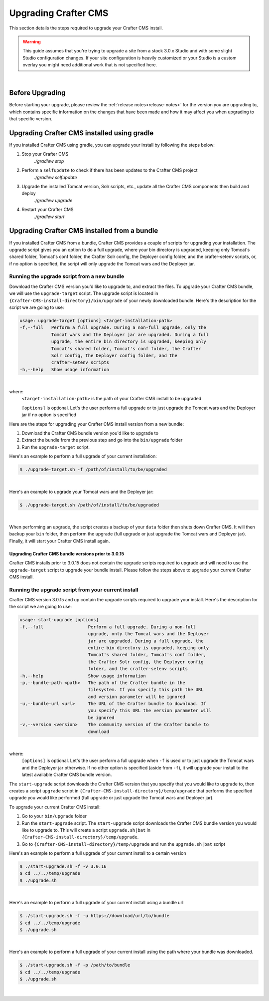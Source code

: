 
.. index:: Upgrading Crafter CMS; Upgrading

.. _upgrading-craftercms:

=====================
Upgrading Crafter CMS
=====================

This section details the steps required to upgrade your Crafter CMS install.


.. WARNING::
    This guide assumes that you're trying to upgrade a site from a stock 3.0.x Studio and with some slight Studio configuration changes. If your site configuration is heavily customized or your Studio is a custom overlay you might need additional work that is not specified here.

|

----------------
Before Upgrading
----------------

Before starting your upgrade, please review the :ref:`release notes<release-notes>` for the version you are upgrading to, which contains specific information on the changes that have been made and how it may affect you when upgrading to that specific version.

--------------------------------------------
Upgrading Crafter CMS installed using gradle
--------------------------------------------

If you installed Crafter CMS using gradle, you can upgrade your install by following the steps below:

#. Stop your Crafter CMS
     `./gradlew stop`
#. Perform a ``selfupdate`` to check if there has been updates to the Crafter CMS project
     `./gradlew selfupdate`
#. Upgrade the installed Tomcat version, Solr scripts, etc., update all the Crafter CMS components then build and deploy
     `./gradlew upgrade`
#. Restart your Crafter CMS
     `./gradlew start`

---------------------------------------------
Upgrading Crafter CMS installed from a bundle
---------------------------------------------

If you installed Crafter CMS from a bundle, Crafter CMS provides a couple of scripts for upgrading your installation.  The upgrade script gives you an option to do a full upgrade, where your bin directory is upgraded, keeping only Tomcat's shared folder, Tomcat's conf folder, the Crafter Solr config, the Deployer config folder, and the crafter-setenv scripts, or, if no option is specified, the script will only upgrade the Tomcat wars and the Deployer jar.

Running the upgrade script from a new bundle
--------------------------------------------

Download the Crafter CMS version you'd like to upgrade to, and extract the files.  To upgrade your Crafter CMS bundle, we will use the ``upgrade-target`` script.  The upgrade script  is located in ``{Crafter-CMS-install-directory}/bin/upgrade`` of your newly downloaded bundle.  Here's the description for the script we are going to use:

.. code-block:: bash

    usage: upgrade-target [options] <target-installation-path>
    -f,--full   Perform a full upgrade. During a non-full upgrade, only the
                Tomcat wars and the Deployer jar are upgraded. During a full
                upgrade, the entire bin directory is upgraded, keeping only
                Tomcat's shared folder, Tomcat's conf folder, the Crafter
                Solr config, the Deployer config folder, and the
                crafter-setenv scripts
    -h,--help   Show usage information

|

where:
    ``<target-installation-path>`` is the path of your Crafter CMS install to be upgraded

    ``[options]`` is optional.  Let's the user perform a full upgrade or to just upgrade the Tomcat wars and the Deployer jar if no option is specified

Here are the steps for upgrading your Crafter CMS install version from a new bundle:

#. Download the Crafter CMS bundle version you'd like to upgrade to
#. Extract the bundle from the previous step and go into the ``bin/upgrade`` folder
#. Run the ``upgrade-target`` script.

Here's an example to perform a full upgrade of your current installation:

.. code-block:: bash

    $ ./upgrade-target.sh -f /path/of/install/to/be/upgraded

|

Here's an example to upgrade your Tomcat wars and the Deployer jar:

.. code-block:: bash

    $ ./upgrade-target.sh /path/of/install/to/be/upgraded

|

When performing an upgrade, the script creates a backup of your ``data`` folder then shuts down Crafter CMS.  It will then backup your ``bin`` folder, then perform the upgrade (full upgrade or just upgrade the Tomcat wars and Deployer jar).  Finally, it will start your Crafter CMS install again.

Upgrading Crafter CMS bundle versions prior to 3.0.15
^^^^^^^^^^^^^^^^^^^^^^^^^^^^^^^^^^^^^^^^^^^^^^^^^^^^^
Crafter CMS installs prior to 3.0.15 does not contain the upgrade scripts required to upgrade and will need to use the ``upgrade-target`` script to upgrade your bundle install.  Please follow the steps above to upgrade your current Crafter CMS install.

.. _running-upgrade-script-from-current-install:

Running the upgrade script from your current install
----------------------------------------------------

Crafter CMS version 3.0.15 and up contain the upgrade scripts required to upgrade your install.  Here's the description for the script we are going to use:

.. code-block:: bash

    usage: start-upgrade [options]
    -f,--full                 Perform a full upgrade. During a non-full
                              upgrade, only the Tomcat wars and the Deployer
                              jar are upgraded. During a full upgrade, the
                              entire bin directory is upgraded, keeping only
                              Tomcat's shared folder, Tomcat's conf folder,
                              the Crafter Solr config, the Deployer config
                              folder, and the crafter-setenv scripts
    -h,--help                 Show usage information
    -p,--bundle-path <path>   The path of the Crafter bundle in the
                              filesystem. If you specify this path the URL
                              and version parameter will be ignored
    -u,--bundle-url <url>     The URL of the Crafter bundle to download. If
                              you specify this URL the version parameter will
                              be ignored
    -v,--version <version>    The community version of the Crafter bundle to
                              download

|

where:
   ``[options]`` is optional.  Let's the user perform a full upgrade when ``-f`` is used or to just upgrade the Tomcat wars and the Deployer jar otherwise. If no other option is specified (aside from ``-f``), it will upgrade your install to the latest available Crafter CMS bundle version.

The ``start-upgrade`` script downloads the Crafter CMS version that you specify that you would like to upgrade to, then creates a script ``upgrade`` script in ``{Crafter-CMS-install-directory}/temp/upgrade`` that performs the specified upgrade you would like performed (full upgrade or just upgrade the Tomcat wars and Deployer jar).


To upgrade your current Crafter CMS install:

#. Go to your ``bin/upgrade`` folder
#. Run the ``start-upgrade`` script.  The ``start-upgrade`` script downloads the Crafter CMS bundle version you would like to upgrade to.  This will create a script ``upgrade.sh|bat`` in ``{Crafter-CMS-install-directory}/temp/upgrade``.
#. Go to ``{Crafter-CMS-install-directory}/temp/upgrade`` and run the ``upgrade.sh|bat`` script

Here's an example to perform a full upgrade of your current install to a certain version

.. code-block:: bash

    $ ./start-upgrade.sh -f -v 3.0.16
    $ cd ../../temp/upgrade
    $ ./upgrade.sh


|

Here's an example to perform a full upgrade of your current install using a bundle url

.. code-block:: bash

    $ ./start-upgrade.sh -f -u https://download/url/to/bundle
    $ cd ../../temp/upgrade
    $ ./upgrade.sh

|

Here's an example to perform a full upgrade of your current install using the path where your bundle was downloaded.

.. code-block:: bash

    $ ./start-upgrade.sh -f -p /path/to/bundle
    $ cd ../../temp/upgrade
    $ ./upgrade.sh

|
